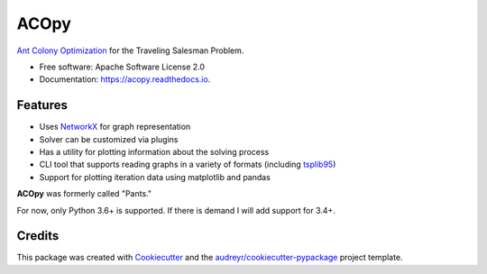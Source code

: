 =====
ACOpy
=====


.. image:: https://img.shields.io/pypi/v/acopy.svg
        :target: https://pypi.python.org/pypi/acopy

.. image:: https://img.shields.io/travis/rhgrant10/acopy.svg
        :target: https://travis-ci.org/rhgrant10/acopy

.. image:: https://readthedocs.org/projects/acopy/badge/?version=latest
        :target: https://acopy.readthedocs.io/en/latest/?badge=latest
        :alt: Documentation Status

`Ant Colony Optimization`_ for the Traveling Salesman Problem.

* Free software: Apache Software License 2.0
* Documentation: https://acopy.readthedocs.io.


Features
--------

* Uses NetworkX_ for graph representation
* Solver can be customized via plugins
* Has a utility for plotting information about the solving process
* CLI tool that supports reading graphs in a variety of formats (including tsplib95_)
* Support for plotting iteration data using matplotlib and pandas

**ACOpy** was formerly called "Pants."

For now, only Python 3.6+ is supported. If there is demand I will add support for 3.4+.


Credits
-------

This package was created with Cookiecutter_ and the `audreyr/cookiecutter-pypackage`_ project template.

.. _Cookiecutter: https://github.com/audreyr/cookiecutter
.. _`audreyr/cookiecutter-pypackage`: https://github.com/audreyr/cookiecutter-pypackage
.. _`Ant Colony Optimization`: http://en.wikipedia.org/wiki/Ant_colony_optimization_algorithms
.. _NetworkX: https://networkx.github.io/
.. _tsplib95: https://tsplib95.readthedocs.io/

